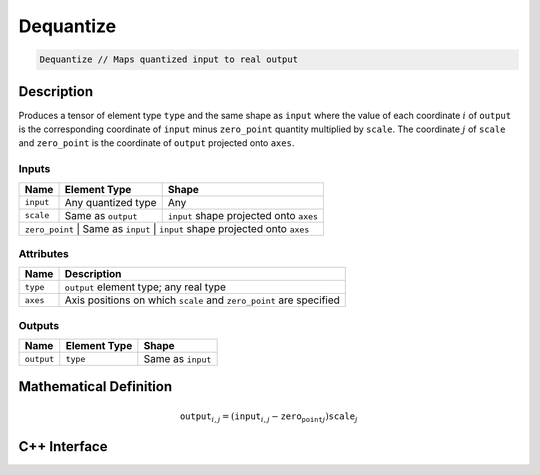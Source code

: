 .. dequantize.rst: 

##########
Dequantize
##########

.. code-block:: cpp

   Dequantize // Maps quantized input to real output

Description
===========

Produces a tensor of element type ``type`` and the same shape as ``input`` 
where the value of each coordinate :math:`i` of ``output`` is the corresponding coordinate of 
``input`` minus ``zero_point`` quantity multiplied by ``scale``.
The coordinate :math:`j` of ``scale`` and ``zero_point`` is the coordinate of ``output`` 
projected onto ``axes``.

Inputs
------

+-----------------+-------------------------+----------------------------------------------+
| Name            | Element Type            | Shape                                        |
+=================+=========================+==============================================+
| ``input``       | Any quantized type      | Any                                          |
+-----------------+-------------------------+----------------------------------------------+
| ``scale``       | Same as ``output``      | ``input`` shape projected onto ``axes``      |
+-----------------+-------------------------+----------------------------------------------+
| ``zero_point``      | Same as ``input``       | ``input`` shape projected onto ``axes``  |
+-----------------+-------------------------+----------------------------------------------+

Attributes
----------

+-------------------------------+--------------------------------------------------------------------+
| Name                          | Description                                                        |
+===============================+====================================================================+
| ``type``                      | ``output`` element type; any real type                             |
+-------------------------------+--------------------------------------------------------------------+
| ``axes``                      | Axis positions on which ``scale`` and ``zero_point`` are specified |
+-------------------------------+--------------------------------------------------------------------+





Outputs
-------

+-----------------+-------------------------+---------------------------------------+
| Name            | Element Type            | Shape                                 |
+=================+=========================+=======================================+
| ``output``      | ``type``                | Same as ``input``                     |
+-----------------+-------------------------+---------------------------------------+

Mathematical Definition
=======================

.. math::

   \mathtt{output}_{i,j} = (\mathtt{input}_{i,j} - \mathtt{zero_point}_{j}) \mathtt{scale}_{j}

C++ Interface
=============

.. doxygenclass:: ngraph::op::Dequantize
   :project: ngraph
   :members: 
